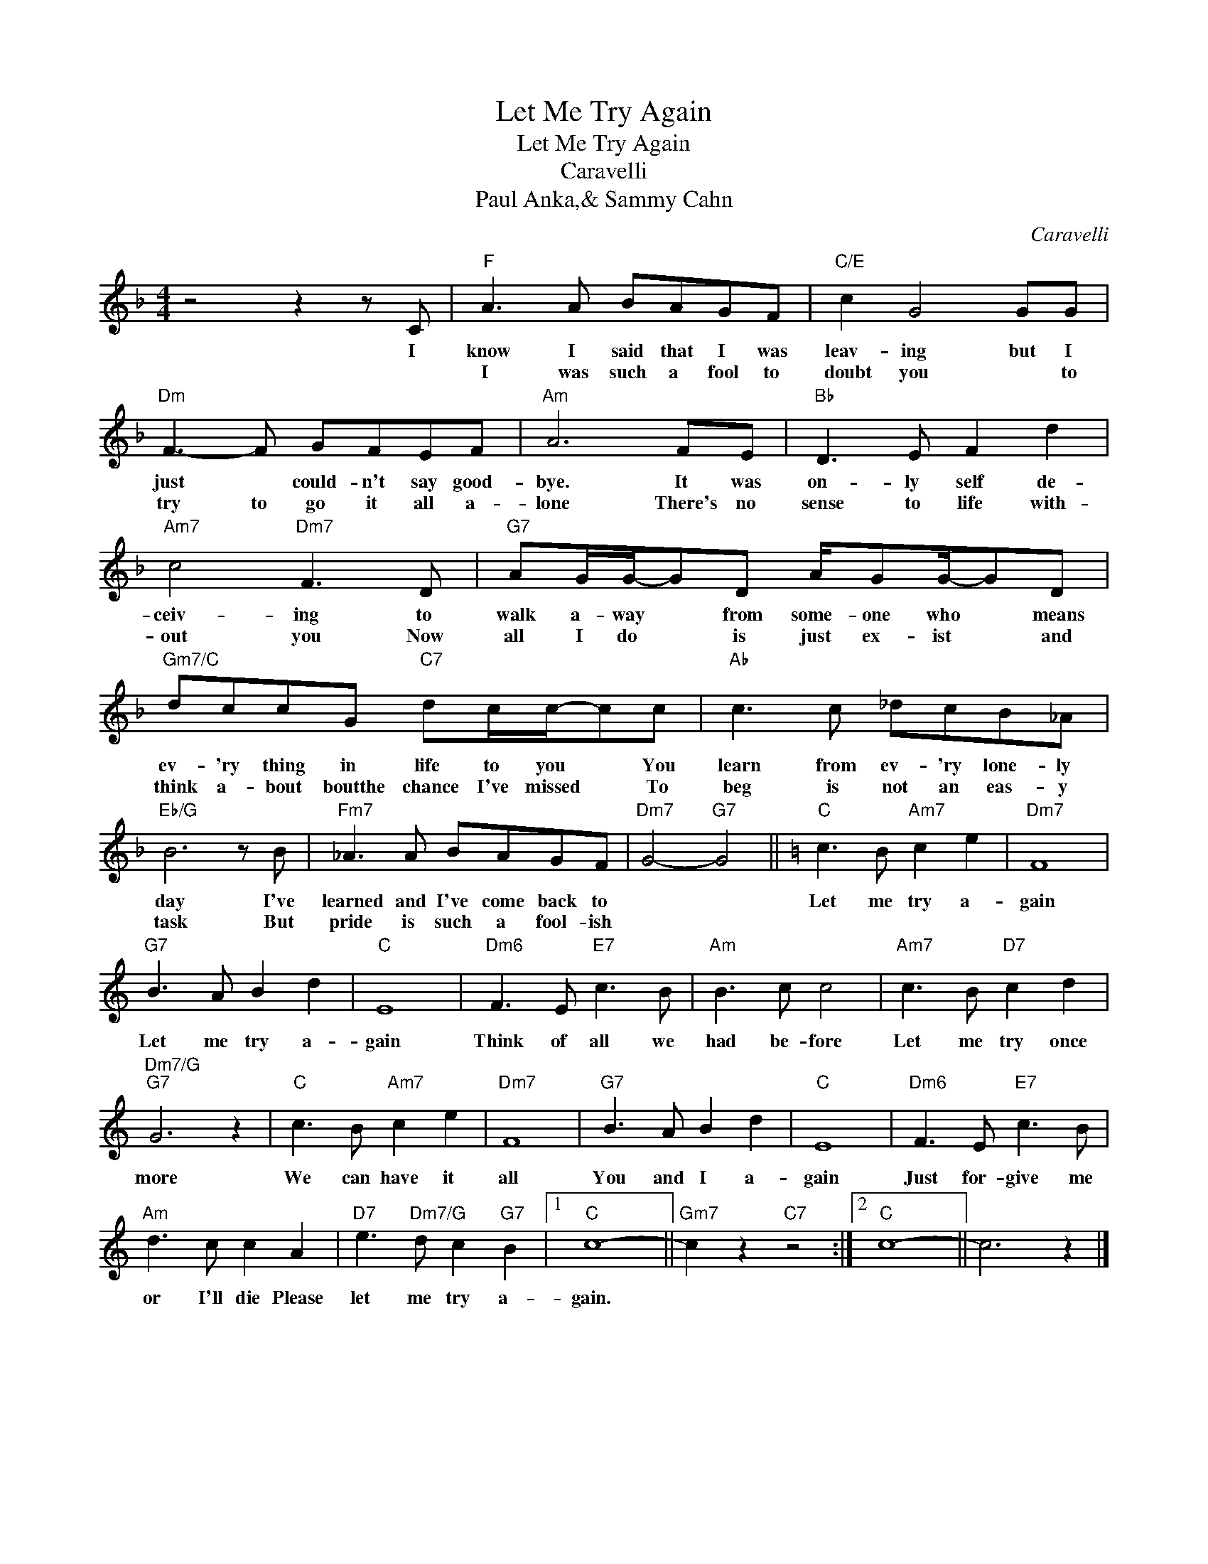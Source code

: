 X:1
T:Let Me Try Again
T:Let Me Try Again
T:Caravelli
T:Paul Anka,& Sammy Cahn
C:Caravelli
Z:All Rights Reserved
L:1/8
M:4/4
K:F
V:1 treble 
%%MIDI program 40
%%MIDI control 7 100
%%MIDI control 10 64
V:1
 z4 z2 z C |"F" A3 A BAGF |"C/E" c2 G4 GG |"Dm" F3- F GFEF |"Am" A6 FE |"Bb" D3 E F2 d2 | %6
w: I|know I said that I was|leav- ing but I|just * could- n't say good-|bye. It was|on- ly self de-|
w: |I was such a fool to|doubt you * to|try to go it all a-|lone There's no|sense to life with-|
"Am7" c4"Dm7" F3 D |"G7" AG/G/-GD A/GG/-GD |"Gm7/C" dccG"C7" dc/c/-cc |"Ab" c3 c _dcB_A | %10
w: ceiv- ing to|walk a- way * from some- one who * means|ev- 'ry thing in life to you * You|learn from ev- 'ry lone- ly|
w: out you Now|all I do * is just ex- ist * and|think a- bout boutthe chance I've missed * To|beg is not an eas- y|
"Eb/G" B6 z B |"Fm7" _A3 A BAGF |"Dm7" G4-"G7" G4 ||[K:C]"C" c3 B"Am7" c2 e2 |"Dm7" F8 | %15
w: day I've|learned and I've come back to||Let me try a-|gain|
w: task But|pride is such a fool- ish||||
"G7" B3 A B2 d2 |"C" E8 |"Dm6" F3 E"E7" c3 B |"Am" B3 c c4 |"Am7" c3 B"D7" c2 d2 | %20
w: Let me try a-|gain|Think of all we|had be- fore|Let me try once|
w: |||||
"Dm7/G""G7" G6 z2 |"C" c3 B"Am7" c2 e2 |"Dm7" F8 |"G7" B3 A B2 d2 |"C" E8 |"Dm6" F3 E"E7" c3 B | %26
w: more|We can have it|all|You and I a-|gain|Just for- give me|
w: ||||||
"Am" d3 c c2 A2 |"D7" e3"Dm7/G" d c2"G7" B2 |1"C" c8- ||"Gm7" c2 z2"C7" z4 :|2"C" c8- || c6 z2 |] %32
w: or I'll die Please|let me try a-|gain.||||
w: ||||||


